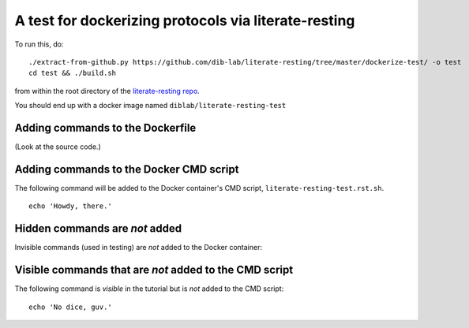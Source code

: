 =====================================================
A test for dockerizing protocols via literate-resting
=====================================================

To run this, do::

   ./extract-from-github.py https://github.com/dib-lab/literate-resting/tree/master/dockerize-test/ -o test
   cd test && ./build.sh

from within the root directory of the `literate-resting repo
<https://github.com/dib-lab/literate-resting/>`__.

You should end up with a docker image named ``diblab/literate-resting-test``


Adding commands to the Dockerfile
---------------------------------

(Look at the source code.)

.. docker::

   # this comment will end up in the Dockerfile used to build the docker
   # containers; you could also put commands here.


Adding commands to the Docker CMD script
----------------------------------------

.. shell start

The following command will be added to the Docker container's CMD
script, ``literate-resting-test.rst.sh``.  ::

   echo 'Howdy, there.'

Hidden commands are *not* added
-------------------------------

Invisible commands (used in testing) are *not* added to the Docker container:

.. ::

   echo 'Hello, world'

Visible commands that are *not* added to the CMD script
-------------------------------------------------------

The following command is *visible* in the tutorial but is *not* added to
the CMD script::

   echo 'No dice, guv.'

.. shell stop
